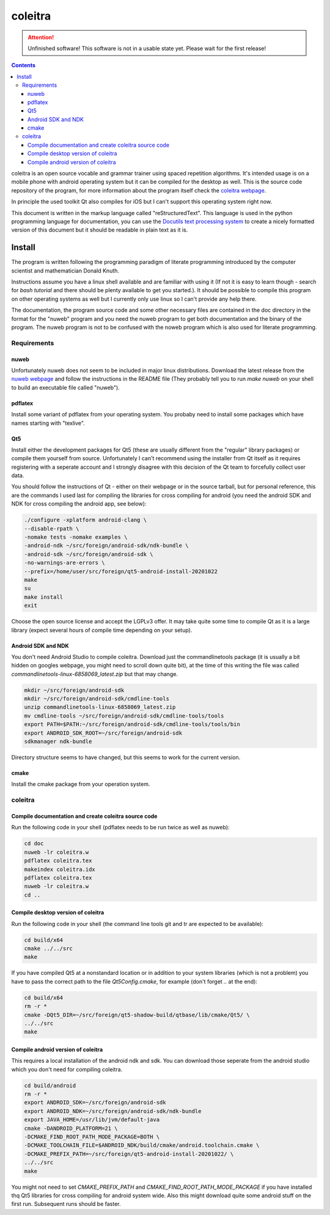 ..
   Copyright 2020 Florian Pesth

..
   This file is part of coleitra.

..
   coleitra is free software: you can redistribute it and/or modify
   it under the terms of the GNU General Public License as published by
   the Free Software Foundation, either version 3 of the License, or
   (at your option) any later version.

..
   coleitra is distributed in the hope that it will be useful,
   but WITHOUT ANY WARRANTY; without even the implied warranty of
   MERCHANTABILITY or FITNESS FOR A PARTICULAR PURPOSE.  See the
   GNU General Public License for more details.

..
   You should have received a copy of the GNU General Public License
   along with coleitra.  If not, see <https://www.gnu.org/licenses/>.


coleitra
========

.. attention:: Unfinished software!
   This software is not in a usable state yet. Please wait for the first release!

.. contents::

coleitra is an open source vocable and grammar trainer using spaced repetition algorithms. It's intended usage is on a mobile phone with android operating system but it can be compiled for the desktop as well. This is the source code repository of the program, for more information about the program itself check the `coleitra webpage <https://coleitra.org>`_.

In principle the used toolkit Qt also compiles for iOS but I can't support this operating system right now.

This document is written in the markup language called "reStructuredText". This language is used in the python programming language for documentation, you can use the `Docutils text processing system <https://docutils.sourceforge.io/>`_ to create a nicely formatted version of this document but it should be readable in plain text as it is.

Install
-------

The program is written following the programming paradigm of literate programming introduced by the computer scientist and mathematician Donald Knuth.

Instructions assume you have a linux shell available and are familiar with using it (If not it is easy to learn though - search for `bash tutorial` and there should be plenty available to get you started.). It should be possible to compile this program on other operating systems as well but I currently only use linux so I can't provide any help there.

The documentation, the program source code and some other necessary files are contained in the doc directory in the format for the "nuweb" program and you need the nuweb program to get both documentation and the binary of the program. The nuweb program is not to be confused with the noweb program which is also used for literate programming.

Requirements
............

nuweb
_____

Unfortunately nuweb does not seem to be included in major linux distributions. Download the latest release from the `nuweb webpage <http://nuweb.sourceforge.net/>`_ and follow the instructions in the README file (They probably tell you to run `make nuweb` on your shell to build an executable file called "nuweb").

pdflatex
________

Install some variant of pdflatex from your operating system. You probaby need to install some packages which have names starting with "texlive".

Qt5
___

Install either the development packages for Qt5 (these are usually different from the "regular" library packages) or compile them yourself from source. Unfortunately I can't recommend using the installer from Qt itself as it requires registering with a seperate account and I strongly disagree with this decision of the Qt team to forcefully collect user data.

You should follow the instructions of Qt - either on their webpage or in the source tarball, but for personal reference, this are the commands I used last for compiling the libraries for cross compiling for android (you need the android SDK and NDK for cross compiling the android app, see below):

.. code-block:: bash

   ./configure -xplatform android-clang \
   --disable-rpath \
   -nomake tests -nomake examples \
   -android-ndk ~/src/foreign/android-sdk/ndk-bundle \
   -android-sdk ~/src/foreign/android-sdk \
   -no-warnings-are-errors \
   --prefix=/home/user/src/foreign/qt5-android-install-20201022
   make
   su
   make install
   exit

Choose the open source license and accept the LGPLv3 offer. It may take quite some time to compile Qt as it is a large library (expect several hours of compile time depending on your setup).

Android SDK and NDK
___________________

You don't need Android Studio to compile coleitra. Download just the commandlinetools package (it is usually a bit hidden on googles webpage, you might need to scroll down quite  bit), at the time of this writing the file was called `commandlinetools-linux-6858069_latest.zip` but that may change.

.. code-block:: bash
   
   mkdir ~/src/foreign/android-sdk
   mkdir ~/src/foreign/android-sdk/cmdline-tools
   unzip commandlinetools-linux-6858069_latest.zip
   mv cmdline-tools ~/src/foreign/android-sdk/cmdline-tools/tools
   export PATH=$PATH:~/src/foreign/android-sdk/cmdline-tools/tools/bin
   export ANDROID_SDK_ROOT=~/src/foreign/android-sdk
   sdkmanager ndk-bundle

Directory structure seems to have changed, but this seems to work for the current version.


cmake
_____

Install the cmake package from your operation system.

coleitra
........

Compile documentation and create coleitra source code
_____________________________________________________

Run the following code in your shell (pdflatex needs to be run twice as well as nuweb):

.. code-block:: bash
   
   cd doc
   nuweb -lr coleitra.w
   pdflatex coleitra.tex
   makeindex coleitra.idx
   pdflatex coleitra.tex
   nuweb -lr coleitra.w
   cd ..

Compile desktop version of coleitra
___________________________________

Run the following code in your shell (the command line tools git and tr are expected to be available):

.. code-block:: bash

   cd build/x64
   cmake ../../src
   make

If you have compiled Qt5 at a nonstandard location or in addition to your system libraries (which is not a problem) you have to pass the correct path to the file `Qt5Config.cmake`, for example (don't forget `..` at the end):

.. code-block:: bash

   cd build/x64
   rm -r *
   cmake -DQt5_DIR=~/src/foreign/qt5-shadow-build/qtbase/lib/cmake/Qt5/ \
   ../../src
   make

Compile android version of coleitra
___________________________________

This requires a local installation of the android ndk and sdk. You can download those seperate from the android studio which you don't need for compiling coleitra.

.. code-block:: bash

   cd build/android
   rm -r *
   export ANDROID_SDK=~/src/foreign/android-sdk
   export ANDROID_NDK=~/src/foreign/android-sdk/ndk-bundle
   export JAVA_HOME=/usr/lib/jvm/default-java
   cmake -DANDROID_PLATFORM=21 \
   -DCMAKE_FIND_ROOT_PATH_MODE_PACKAGE=BOTH \
   -DCMAKE_TOOLCHAIN_FILE=$ANDROID_NDK/build/cmake/android.toolchain.cmake \
   -DCMAKE_PREFIX_PATH=~/src/foreign/qt5-android-install-20201022/ \
   ../../src
   make

You might not need to set `CMAKE_PREFIX_PATH` and `CMAKE_FIND_ROOT_PATH_MODE_PACKAGE` if you have installed thq Qt5 libraries for cross compiling for android system wide. Also this might download quite some android stuff on the first run. Subsequent runs should be faster.

